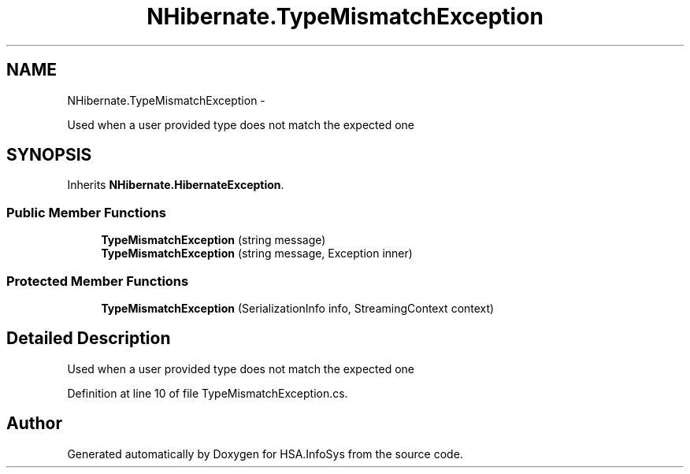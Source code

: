 .TH "NHibernate.TypeMismatchException" 3 "Fri Jul 5 2013" "Version 1.0" "HSA.InfoSys" \" -*- nroff -*-
.ad l
.nh
.SH NAME
NHibernate.TypeMismatchException \- 
.PP
Used when a user provided type does not match the expected one  

.SH SYNOPSIS
.br
.PP
.PP
Inherits \fBNHibernate\&.HibernateException\fP\&.
.SS "Public Member Functions"

.in +1c
.ti -1c
.RI "\fBTypeMismatchException\fP (string message)"
.br
.ti -1c
.RI "\fBTypeMismatchException\fP (string message, Exception inner)"
.br
.in -1c
.SS "Protected Member Functions"

.in +1c
.ti -1c
.RI "\fBTypeMismatchException\fP (SerializationInfo info, StreamingContext context)"
.br
.in -1c
.SH "Detailed Description"
.PP 
Used when a user provided type does not match the expected one 


.PP
Definition at line 10 of file TypeMismatchException\&.cs\&.

.SH "Author"
.PP 
Generated automatically by Doxygen for HSA\&.InfoSys from the source code\&.
